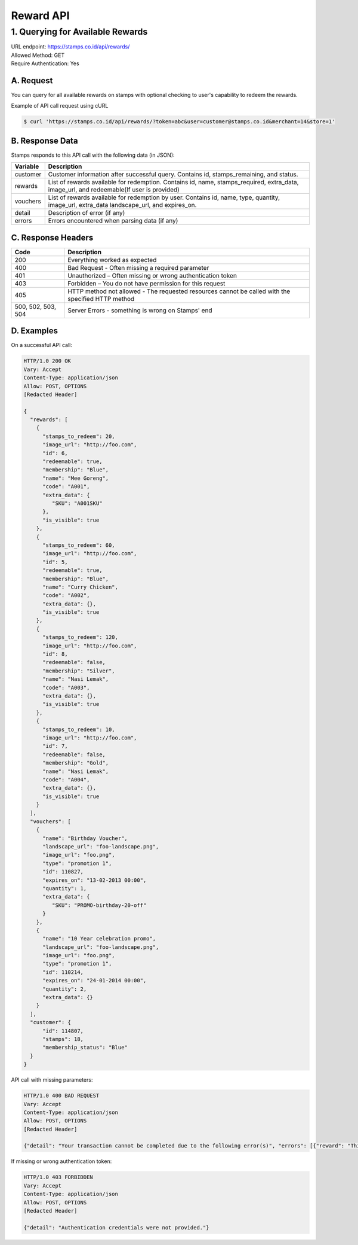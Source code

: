 ************************************
Reward API
************************************

1. Querying for Available Rewards
=======================================
| URL endpoint: https://stamps.co.id/api/rewards/
| Allowed Method: GET
| Require Authentication: Yes

A. Request
-----------------------------

You can query for all available rewards on stamps with optional checking to user's capability to redeem the rewards.

============================== =========== ========================================================================
          Parameter              Required     Description
============================== =========== ========================================================================
token                            Yes          Authentication string
user                             No           A string indicating customer's email or Member ID
merchant                         Yes          Integer indicating merchant ID to be queried for reward
store                            Yes          Integer indicating store ID to be queried for reward
only_redeemable_in_this_store    No           `true` or `false`. Defaults to `false`.
                                               If `true`, only rewards redeemable in given store will be returned.
=============================== =========== =======================================================================


Example of API call request using cURL

.. code-block :: bash

    $ curl 'https://stamps.co.id/api/rewards/?token=abc&user=customer@stamps.co.id&merchant=14&store=1'


B. Response Data
----------------
Stamps responds to this API call with the following data (in JSON):

=================== ==============================
Variable            Description
=================== ==============================
customer            Customer information after successful query. Contains id, stamps_remaining, and status.
rewards             List of rewards available for redemption.
                    Contains id, name, stamps_required, extra_data, image_url, and redeemable(If user is provided)
vouchers            List of rewards available for redemption by user.
                    Contains  id, name, type, quantity, image_url, extra_data
                    landscape_url, and expires_on.
detail              Description of error (if any)
errors              Errors encountered when parsing
                    data (if any)
=================== ==============================


C. Response Headers
-------------------

=================== ==============================
Code                Description
=================== ==============================
200                 Everything worked as expected
400                 Bad Request - Often missing a
                    required parameter
401                 Unauthorized – Often missing or
                    wrong authentication token
403                 Forbidden – You do not have
                    permission for this request
405                 HTTP method not allowed - The
                    requested resources cannot be called with the specified HTTP method
500, 502, 503, 504  Server Errors - something is
                    wrong on Stamps' end
=================== ==============================


D. Examples
-----------

On a successful API call:

.. code-block :: bash

    HTTP/1.0 200 OK
    Vary: Accept
    Content-Type: application/json
    Allow: POST, OPTIONS
    [Redacted Header]

    {
      "rewards": [
        {
          "stamps_to_redeem": 20,
          "image_url": "http://foo.com",
          "id": 6,
          "redeemable": true,
          "membership": "Blue",
          "name": "Mee Goreng",
          "code": "A001",
          "extra_data": {
             "SKU": "A001SKU"
          },
          "is_visible": true
        },
        {
          "stamps_to_redeem": 60,
          "image_url": "http://foo.com",
          "id": 5,
          "redeemable": true,
          "membership": "Blue",
          "name": "Curry Chicken",
          "code": "A002",
          "extra_data": {},
          "is_visible": true
        },
        {
          "stamps_to_redeem": 120,
          "image_url": "http://foo.com",
          "id": 8,
          "redeemable": false,
          "membership": "Silver",
          "name": "Nasi Lemak",
          "code": "A003",
          "extra_data": {},
          "is_visible": true
        },
        {
          "stamps_to_redeem": 10,
          "image_url": "http://foo.com",
          "id": 7,
          "redeemable": false,
          "membership": "Gold",
          "name": "Nasi Lemak",
          "code": "A004",
          "extra_data": {},
          "is_visible": true
        }
      ],
      "vouchers": [
        {
          "name": "Birthday Voucher",
          "landscape_url": "foo-landscape.png",
          "image_url": "foo.png",
          "type": "promotion 1",
          "id": 110827,
          "expires_on": "13-02-2013 00:00",
          "quantity": 1,
          "extra_data": {
             "SKU": "PROMO-birthday-20-off"
          }
        },
        {
          "name": "10 Year celebration promo",
          "landscape_url": "foo-landscape.png",
          "image_url": "foo.png",
          "type": "promotion 1",
          "id": 110214,
          "expires_on": "24-01-2014 00:00",
          "quantity": 2,
          "extra_data": {}
        }
      ],
      "customer": {
          "id": 114807,
          "stamps": 18,
          "membership_status": "Blue"
      }
    }


API call with missing parameters:


.. code-block :: bash

    HTTP/1.0 400 BAD REQUEST
    Vary: Accept
    Content-Type: application/json
    Allow: POST, OPTIONS
    [Redacted Header]

    {"detail": "Your transaction cannot be completed due to the following error(s)", "errors": [{"reward": "This field is required"}]}


If missing or wrong authentication token:

.. code-block :: bash

    HTTP/1.0 403 FORBIDDEN
    Vary: Accept
    Content-Type: application/json
    Allow: POST, OPTIONS
    [Redacted Header]

    {"detail": "Authentication credentials were not provided."}

